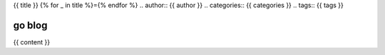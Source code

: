{{ title }}
{% for _ in title %}={% endfor %}
.. author:: {{ author }}
.. categories:: {{ categories }}
.. tags:: {{ tags }}

go blog
-------

{{ content }}

